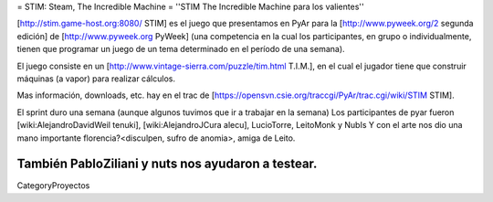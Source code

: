 = STIM: Steam, The Incredible Machine =
''STIM The Incredible Machine para los valientes''

[http://stim.game-host.org:8080/ STIM] es el juego que presentamos en PyAr para la [http://www.pyweek.org/2 segunda edición] de [http://www.pyweek.org PyWeek] (una competencia en la cual los participantes, en grupo o individualmente, tienen que programar un juego de un tema determinado en el período de una semana).

El juego consiste en un [http://www.vintage-sierra.com/puzzle/tim.html T.I.M.], en el cual el jugador tiene que construir máquinas (a vapor) para realizar cálculos. 


Mas información, downloads, etc. hay en el trac de [https://opensvn.csie.org/traccgi/PyAr/trac.cgi/wiki/STIM STIM].

El sprint duro una semana (aunque algunos tuvimos que ir a trabajar en la semana)
Los participantes de pyar fueron [wiki:AlejandroDavidWeil tenuki], [wiki:AlejandroJCura alecu], LucioTorre, LeitoMonk y NubIs
Y con el arte nos dio una mano importante florencia?<disculpen, sufro de anomia>, amiga de Leito.

También PabloZiliani y nuts nos ayudaron a testear.
----
CategoryProyectos
